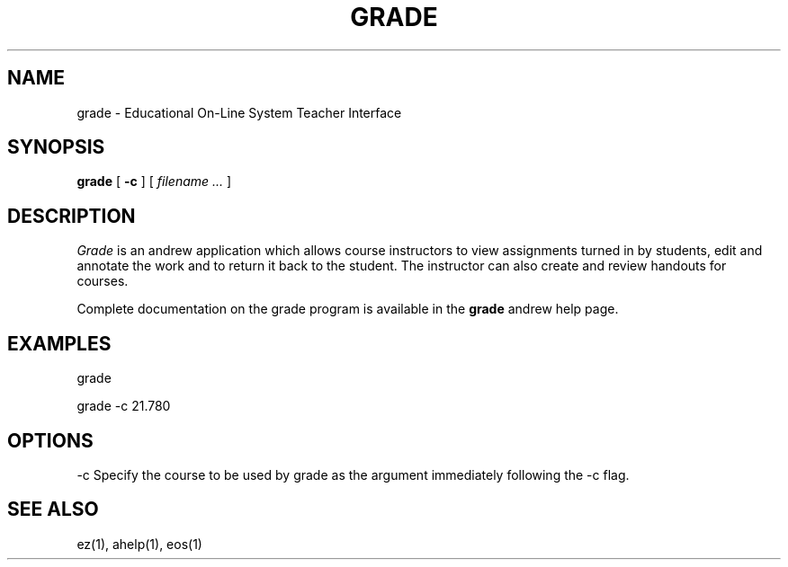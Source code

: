 .\" This file uses -man macros.
.\"
.TH GRADE 1 "July 15, 1990" " "
.SH NAME
grade  \- Educational On-Line System Teacher Interface
.SH SYNOPSIS
.B grade
[
.B \-c
] [
.I filename ...
]
.\" Use the B, I, BR, or BI tags to show syntax.
.SH DESCRIPTION
.PP
.I Grade
is an andrew application which allows course instructors to
view assignments turned in by students,
edit and annotate the work
and to return it back to the
student. The instructor can also create
and review handouts for courses.
.PP
Complete documentation on the grade program is available
in the 
.B grade
andrew help page.
.SH "EXAMPLES"
.PP
grade
.PP
grade \-c 21.780
.SH "OPTIONS"
.PP
\-c Specify the course to be used by grade as the argument
immediately
following the -c flag.
.SH "SEE ALSO"
.PP
ez(1),
ahelp(1),
eos(1)
